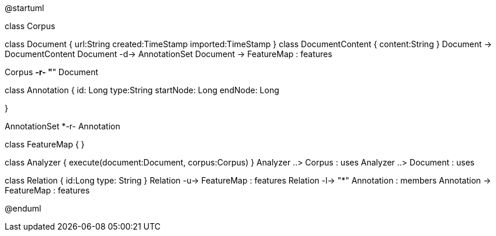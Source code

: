 [plantuml,file="Overview.png"]
--
@startuml

class Corpus

class Document {
    url:String
    created:TimeStamp
    imported:TimeStamp
}
class DocumentContent {
    content:String
}
Document -> DocumentContent
Document -d-> AnnotationSet
Document -> FeatureMap : features

Corpus *-r- "*" Document

class Annotation {
    id: Long
    type:String
    startNode: Long
    endNode: Long

}

AnnotationSet *-r- Annotation

class FeatureMap {
}

class Analyzer {
    execute(document:Document, corpus:Corpus)
}
Analyzer ..> Corpus : uses
Analyzer ..> Document : uses


class Relation {
    id:Long
    type: String
}
Relation -u-> FeatureMap : features
Relation -l-> "*" Annotation : members
Annotation -> FeatureMap : features

@enduml
--
